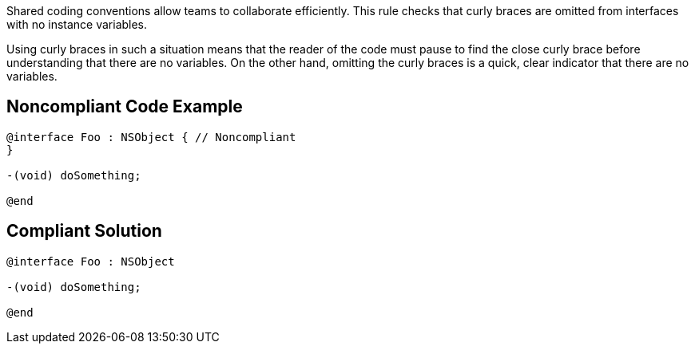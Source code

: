 Shared coding conventions allow teams to collaborate efficiently. This rule checks that curly braces are omitted from interfaces with no instance variables. 


Using curly braces in such a situation means that the reader of the code must pause to find the close curly brace before understanding that there are no variables. On the other hand, omitting the curly braces is a quick, clear indicator that there are no variables. 


== Noncompliant Code Example

----
@interface Foo : NSObject { // Noncompliant
}

-(void) doSomething;

@end
----


== Compliant Solution

----
@interface Foo : NSObject

-(void) doSomething;

@end
----


